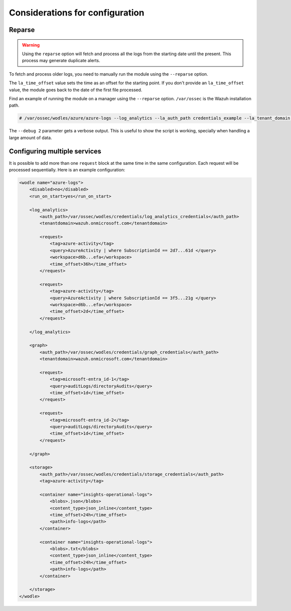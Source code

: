 .. Copyright (C) 2015, Wazuh, Inc.

.. meta::
  :description: Learn considerations for configuring multiple services with the Wazuh Azure module in this section of the Wazuh documentation.

.. _azure_considerations:

Considerations for configuration
================================

Reparse
-------

.. warning::

   Using the ``reparse`` option will fetch and process all the logs from the starting date until the present. This process may generate duplicate alerts.

To fetch and process older logs, you need to manually run the module using the ``--reparse`` option.

The ``la_time_offset`` value sets the time as an offset for the starting point. If you don't provide an ``la_time_offset`` value, the module goes back to the date of the first file processed.

Find an example of running the module on a manager using the ``--reparse`` option. ``/var/ossec`` is the Wazuh installation path.

.. code-block:: console

  # /var/ossec/wodles/azure/azure-logs --log_analytics --la_auth_path credentials_example --la_tenant_domain 'wazuh.example.domain' --la_tag azure-activity --la_query "AzureActivity" --workspace example-workspace --la_time_offset 50d --debug 2 --reparse

The ``--debug 2`` parameter gets a verbose output. This is useful to show the script is working, specially when handling a large amount of data.


Configuring multiple services
-----------------------------

It is possible to add more than one ``request`` block at the same time in the same configuration. Each request will be processed sequentially. Here is an example configuration:

.. code-block:: xml

    <wodle name="azure-logs">
        <disabled>no</disabled>
        <run_on_start>yes</run_on_start>

        <log_analytics>
            <auth_path>/var/ossec/wodles/credentials/log_analytics_credentials</auth_path>
            <tenantdomain>wazuh.onmicrosoft.com</tenantdomain>

            <request>
                <tag>azure-activity</tag>
                <query>AzureActivity | where SubscriptionId == 2d7...61d </query>
                <workspace>d6b...efa</workspace>
                <time_offset>36h</time_offset>
            </request>

            <request>
                <tag>azure-activity</tag>
                <query>AzureActivity | where SubscriptionId == 3f5...21g </query>
                <workspace>d6b...efa</workspace>
                <time_offset>2d</time_offset>
            </request>

        </log_analytics>

        <graph>
            <auth_path>/var/ossec/wodles/credentials/graph_credentials</auth_path>
            <tenantdomain>wazuh.onmicrosoft.com</tenantdomain>

            <request>
                <tag>microsoft-entra_id-1</tag>
                <query>auditLogs/directoryAudits</query>
                <time_offset>1d</time_offset>
            </request>

            <request>
                <tag>microsoft-entra_id-2</tag>
                <query>auditLogs/directoryAudits</query>
                <time_offset>1d</time_offset>
            </request>

        </graph>

        <storage>
            <auth_path>/var/ossec/wodles/credentials/storage_credentials</auth_path>
            <tag>azure-activity</tag>

            <container name="insights-operational-logs">
                <blobs>.json</blobs>
                <content_type>json_inline</content_type>
                <time_offset>24h</time_offset>
                <path>info-logs</path>
            </container>

            <container name="insights-operational-logs">
                <blobs>.txt</blobs>
                <content_type>json_inline</content_type>
                <time_offset>24h</time_offset>
                <path>info-logs</path>
            </container>

        </storage>
    </wodle>